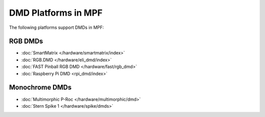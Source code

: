DMD Platforms in MPF
====================

The following platforms support DMDs in MPF:

RGB DMDs
--------

* :doc:`SmartMatrix </hardware/smartmatrix/index>`
* :doc:`RGB.DMD </hardware/eli_dmd/index>`
* :doc:`FAST Pinball RGB DMD </hardware/fast/rgb_dmd>`
* :doc:`Raspberry Pi DMD <rpi_dmd/index>`

Monochrome DMDs
---------------

* :doc:`Multimorphic P-Roc </hardware/multimorphic/dmd>`
* :doc:`Stern Spike 1 </hardware/spike/dmds>`
